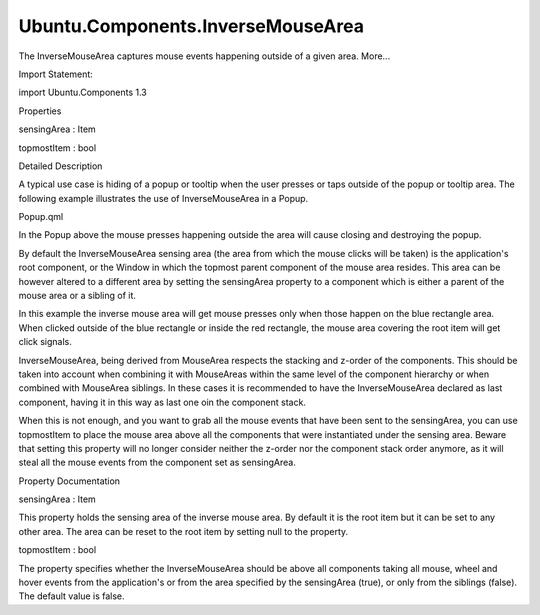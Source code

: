 Ubuntu.Components.InverseMouseArea
==================================

.. raw:: html

   <p>

The InverseMouseArea captures mouse events happening outside of a given
area. More...

.. raw:: html

   </p>

.. raw:: html

   <!-- @@@InverseMouseArea -->

.. raw:: html

   <table class="alignedsummary">

.. raw:: html

   <tr>

.. raw:: html

   <td class="memItemLeft rightAlign topAlign">

Import Statement:

.. raw:: html

   </td>

.. raw:: html

   <td class="memItemRight bottomAlign">

import Ubuntu.Components 1.3

.. raw:: html

   </td>

.. raw:: html

   </tr>

.. raw:: html

   </table>

.. raw:: html

   <ul>

.. raw:: html

   </ul>

.. raw:: html

   <h2 id="properties">

Properties

.. raw:: html

   </h2>

.. raw:: html

   <ul>

.. raw:: html

   <li class="fn">

sensingArea : Item

.. raw:: html

   </li>

.. raw:: html

   <li class="fn">

topmostItem : bool

.. raw:: html

   </li>

.. raw:: html

   </ul>

.. raw:: html

   <!-- $$$InverseMouseArea-description -->

.. raw:: html

   <h2 id="details">

Detailed Description

.. raw:: html

   </h2>

.. raw:: html

   </p>

.. raw:: html

   <p>

A typical use case is hiding of a popup or tooltip when the user presses
or taps outside of the popup or tooltip area. The following example
illustrates the use of InverseMouseArea in a Popup.

.. raw:: html

   </p>

.. raw:: html

   <p>

Popup.qml

.. raw:: html

   </p>

.. raw:: html

   <pre class="qml">import QtQuick 2.4
   import Ubuntu.Components 1.2
   <span class="type"><a href="QtQuick.Rectangle.md">Rectangle</a></span> {
   <span class="name">anchors</span>.centerIn: <span class="name">parent</span>
   <span class="name">width</span>: <span class="number">200</span>; <span class="name">height</span>: <span class="number">200</span>
   <span class="name">color</span>: <span class="string">&quot;darkgray&quot;</span>
   <span class="name">radius</span>: <span class="number">10</span>
   <span class="type"><a href="index.html">InverseMouseArea</a></span> {
   <span class="name">anchors</span>.fill: <span class="name">parent</span>
   <span class="name">acceptedButtons</span>: <span class="name">Qt</span>.<span class="name">LeftButton</span>
   <span class="name">onPressed</span>: <span class="name">parent</span>.<span class="name">destroy</span>()
   }
   }</pre>

.. raw:: html

   <p>

In the Popup above the mouse presses happening outside the area will
cause closing and destroying the popup.

.. raw:: html

   </p>

.. raw:: html

   <pre class="qml">import QtQuick 2.4
   import Ubuntu.Components 1.2
   <span class="type"><a href="QtQuick.Item.md">Item</a></span> {
   <span class="name">width</span>: <span class="number">640</span>
   <span class="name">height</span>: <span class="number">480</span>
   <span class="type"><a href="Ubuntu.Components.Button.md">Button</a></span> {
   <span class="name">id</span>: <span class="name">button</span>
   <span class="name">text</span>: <span class="string">&quot;Press me&quot;</span>
   <span class="name">onClicked</span>: {
   var <span class="name">component</span> = <span class="name">Qt</span>.<span class="name">createComponent</span>(<span class="string">&quot;Popup.qml&quot;</span>);
   var <span class="name">obj</span> = <span class="name">component</span>.<span class="name">create</span>(<span class="name">parent</span>);
   <span class="name">obj</span>.<span class="name">visible</span> <span class="operator">=</span> <span class="number">true</span>;
   }
   }
   }</pre>

.. raw:: html

   <p>

By default the InverseMouseArea sensing area (the area from which the
mouse clicks will be taken) is the application's root component, or the
Window in which the topmost parent component of the mouse area resides.
This area can be however altered to a different area by setting the
sensingArea property to a component which is either a parent of the
mouse area or a sibling of it.

.. raw:: html

   </p>

.. raw:: html

   <pre class="qml">import QtQuick 2.4
   import Ubuntu.Components 1.2
   <span class="type"><a href="QtQuick.Item.md">Item</a></span> {
   <span class="name">width</span>: <span class="name">units</span>.<span class="name">gu</span>(<span class="number">40</span>)
   <span class="name">height</span>: <span class="name">units</span>.<span class="name">gu</span>(<span class="number">71</span>)
   <span class="type"><a href="QtQuick.MouseArea.md">MouseArea</a></span> {
   <span class="name">anchors</span>.fill: <span class="name">parent</span>
   <span class="name">onClicked</span>: <span class="name">console</span>.<span class="name">log</span>(<span class="string">&quot;clicked on the root component&quot;</span>)
   }
   <span class="type"><a href="QtQuick.Rectangle.md">Rectangle</a></span> {
   <span class="name">id</span>: <span class="name">blueRect</span>
   <span class="name">width</span>: <span class="name">units</span>.<span class="name">gu</span>(<span class="number">30</span>)
   <span class="name">height</span>: <span class="name">units</span>.<span class="name">gu</span>(<span class="number">51</span>)
   <span class="name">anchors</span>.centerIn: <span class="name">parent</span>
   <span class="name">color</span>: <span class="string">&quot;blue&quot;</span>
   <span class="type"><a href="QtQuick.Rectangle.md">Rectangle</a></span> {
   <span class="name">width</span>: <span class="name">units</span>.<span class="name">gu</span>(<span class="number">20</span>)
   <span class="name">height</span>: <span class="name">units</span>.<span class="name">gu</span>(<span class="number">20</span>)
   <span class="name">anchors</span>.centerIn: <span class="name">parent</span>
   <span class="name">color</span>: <span class="string">&quot;red&quot;</span>
   <span class="type"><a href="index.html">InverseMouseArea</a></span> {
   <span class="name">anchors</span>.fill: <span class="name">parent</span>
   <span class="name">sensingArea</span>: <span class="name">blueRect</span>
   <span class="name">onClicked</span>: <span class="name">console</span>.<span class="name">log</span>(<span class="string">&quot;clicked on the blue rect&quot;</span>)
   }
   }
   }
   }</pre>

.. raw:: html

   <p>

In this example the inverse mouse area will get mouse presses only when
those happen on the blue rectangle area. When clicked outside of the
blue rectangle or inside the red rectangle, the mouse area covering the
root item will get click signals.

.. raw:: html

   </p>

.. raw:: html

   <p>

InverseMouseArea, being derived from MouseArea respects the stacking and
z-order of the components. This should be taken into account when
combining it with MouseAreas within the same level of the component
hierarchy or when combined with MouseArea siblings. In these cases it is
recommended to have the InverseMouseArea declared as last component,
having it in this way as last one oin the component stack.

.. raw:: html

   </p>

.. raw:: html

   <pre class="qml"> <span class="type"><a href="QtQuick.Item.md">Item</a></span> {
   <span class="name">id</span>: <span class="name">page</span>
   <span class="name">width</span>: <span class="name">units</span>.<span class="name">gu</span>(<span class="number">40</span>)
   <span class="name">height</span>: <span class="name">units</span>.<span class="name">gu</span>(<span class="number">71</span>)
   <span class="type"><a href="QtQuick.Rectangle.md">Rectangle</a></span> {
   <span class="name">id</span>: <span class="name">label</span>
   <span class="type">anchors</span> {
   <span class="name">horizontalCenter</span>: <span class="name">parent</span>.<span class="name">horizontalCenter</span>
   <span class="name">top</span>: <span class="name">parent</span>.<span class="name">top</span>
   }
   <span class="name">height</span>: <span class="name">units</span>.<span class="name">gu</span>(<span class="number">5</span>)
   <span class="name">width</span>: <span class="name">parent</span>.<span class="name">width</span>
   <span class="name">color</span>: <span class="string">&quot;red&quot;</span>
   <span class="type"><a href="QtQuick.MouseArea.md">MouseArea</a></span> {
   <span class="name">anchors</span>.fill: <span class="name">parent</span>
   <span class="name">z</span>: <span class="number">1</span>
   <span class="name">onPressed</span>: <span class="name">console</span>.<span class="name">log</span>(<span class="string">&quot;red band&quot;</span>)
   }
   }
   <span class="type"><a href="QtQuick.Rectangle.md">Rectangle</a></span> {
   <span class="type">anchors</span> {
   <span class="name">top</span>: <span class="name">label</span>.<span class="name">bottom</span>
   <span class="name">topMargin</span>: <span class="name">units</span>.<span class="name">gu</span>(<span class="number">2</span>)
   <span class="name">horizontalCenter</span>: <span class="name">parent</span>.<span class="name">horizontalCenter</span>
   }
   <span class="name">height</span>: <span class="name">units</span>.<span class="name">gu</span>(<span class="number">10</span>)
   <span class="name">width</span>: <span class="name">parent</span>.<span class="name">width</span>
   <span class="name">color</span>: <span class="string">&quot;green&quot;</span>
   <span class="type"><a href="Ubuntu.Components.Button.md">Button</a></span> {
   <span class="name">id</span>: <span class="name">button</span>
   <span class="name">anchors</span>.centerIn: <span class="name">parent</span>
   <span class="name">text</span>: <span class="string">&quot;I'm a button, I do nothing.&quot;</span>
   }
   <span class="type"><a href="QtQuick.MouseArea.md">MouseArea</a></span> {
   <span class="name">anchors</span>.fill: <span class="name">parent</span>
   <span class="name">onPressed</span>: <span class="name">console</span>.<span class="name">log</span>(<span class="string">&quot;green band&quot;</span>)
   }
   <span class="type"><a href="index.html">InverseMouseArea</a></span> {
   <span class="name">anchors</span>.fill: <span class="name">button</span>
   <span class="name">onPressed</span>: <span class="name">console</span>.<span class="name">log</span>(<span class="string">&quot;all over except button&quot;</span>)
   }
   }
   }</pre>

.. raw:: html

   <p>

When this is not enough, and you want to grab all the mouse events that
have been sent to the sensingArea, you can use topmostItem to place the
mouse area above all the components that were instantiated under the
sensing area. Beware that setting this property will no longer consider
neither the z-order nor the component stack order anymore, as it will
steal all the mouse events from the component set as sensingArea.

.. raw:: html

   </p>

.. raw:: html

   <pre class="qml"><span class="type"><a href="QtQuick.Item.md">Item</a></span> {
   <span class="name">width</span>: <span class="name">units</span>.<span class="name">gu</span>(<span class="number">40</span>)
   <span class="name">height</span>: <span class="name">units</span>.<span class="name">gu</span>(<span class="number">71</span>)
   <span class="type"><a href="QtQuick.Rectangle.md">Rectangle</a></span> {
   <span class="name">id</span>: <span class="name">firstRect</span>
   <span class="type">anchors</span> {
   <span class="name">left</span>: <span class="name">parent</span>.<span class="name">left</span>
   <span class="name">top</span>: <span class="name">parent</span>.<span class="name">top</span>
   <span class="name">leftMargin</span>: <span class="name">units</span>.<span class="name">gu</span>(<span class="number">10</span>)
   <span class="name">topMargin</span>: <span class="name">units</span>.<span class="name">gu</span>(<span class="number">10</span>)
   }
   <span class="name">width</span>: <span class="name">units</span>.<span class="name">gu</span>(<span class="number">15</span>)
   <span class="name">height</span>: <span class="name">width</span>
   <span class="name">color</span>: <span class="string">&quot;blue&quot;</span>
   <span class="type"><a href="index.html">InverseMouseArea</a></span> {
   <span class="name">anchors</span>.fill: <span class="name">parent</span>
   <span class="name">objectName</span>: <span class="string">&quot;IMA&quot;</span>
   <span class="name">topmostItem</span>: <span class="number">true</span>
   <span class="name">onPressed</span>: <span class="name">print</span>(<span class="string">&quot;IMA&quot;</span>)
   }
   }
   <span class="type"><a href="QtQuick.Rectangle.md">Rectangle</a></span> {
   <span class="type">anchors</span> {
   <span class="name">left</span>: <span class="name">firstRect</span>.<span class="name">right</span>
   <span class="name">top</span>: <span class="name">firstRect</span>.<span class="name">bottom</span>
   }
   <span class="name">width</span>: <span class="name">units</span>.<span class="name">gu</span>(<span class="number">10</span>)
   <span class="name">height</span>: <span class="name">width</span>
   <span class="name">color</span>: <span class="string">&quot;red&quot;</span>
   <span class="type"><a href="QtQuick.MouseArea.md">MouseArea</a></span> {
   <span class="name">anchors</span>.fill: <span class="name">parent</span>
   <span class="name">objectName</span>: <span class="string">&quot;MA&quot;</span>
   <span class="name">onPressed</span>: <span class="name">print</span>(<span class="string">&quot;MA&quot;</span>)
   }
   }
   }</pre>

.. raw:: html

   <!-- @@@InverseMouseArea -->

.. raw:: html

   <h2>

Property Documentation

.. raw:: html

   </h2>

.. raw:: html

   <!-- $$$sensingArea -->

.. raw:: html

   <table class="qmlname">

.. raw:: html

   <tr valign="top" id="sensingArea-prop">

.. raw:: html

   <td class="tblQmlPropNode">

.. raw:: html

   <p>

sensingArea : Item

.. raw:: html

   </p>

.. raw:: html

   </td>

.. raw:: html

   </tr>

.. raw:: html

   </table>

.. raw:: html

   <p>

This property holds the sensing area of the inverse mouse area. By
default it is the root item but it can be set to any other area. The
area can be reset to the root item by setting null to the property.

.. raw:: html

   </p>

.. raw:: html

   <!-- @@@sensingArea -->

.. raw:: html

   <table class="qmlname">

.. raw:: html

   <tr valign="top" id="topmostItem-prop">

.. raw:: html

   <td class="tblQmlPropNode">

.. raw:: html

   <p>

topmostItem : bool

.. raw:: html

   </p>

.. raw:: html

   </td>

.. raw:: html

   </tr>

.. raw:: html

   </table>

.. raw:: html

   <p>

The property specifies whether the InverseMouseArea should be above all
components taking all mouse, wheel and hover events from the
application's or from the area specified by the sensingArea (true), or
only from the siblings (false). The default value is false.

.. raw:: html

   </p>

.. raw:: html

   <!-- @@@topmostItem -->


